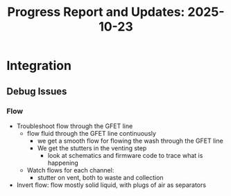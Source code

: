 #+STARTUP: content
#+TITLE: Progress Report and Updates: 2025-10-23
#+PROPERTY: header-args:shell :tangle ./work_cycle_verification.sh
#+LATEX_HEADER_EXTRA: \usepackage{svg}
#+BIBLIOGRAPHY: references.bib
#+CITE_EXPORT: natbib kluwer
#+LATEX_HEADER_EXTRA: \usepackage{fontspec}
#+LATEX: \setmainfont{Liberation Serif}

* Integration

** Debug Issues

*** Flow

- Troubleshoot flow through the GFET line
  - flow fluid through the GFET line continuously
    - we get a smooth flow for flowing the wash through the GFET line
    - We get the stutters in the venting step
      - look at schematics and firmware code to trace what is happening
  - Watch flows for each channel:
    - stutter on vent, both to waste and collection
- Invert flow: flow mostly solid liquid, with plugs of air as separators
